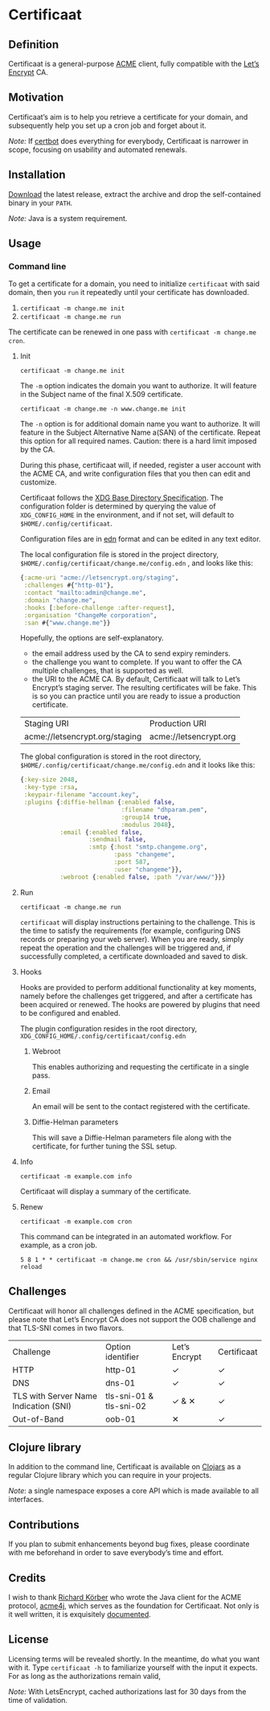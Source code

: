 * Certificaat
** Definition
Certificaat is a general-purpose [[https://tools.ietf.org/html/draft-ietf-acme-acme-06][ACME]] client, fully compatible with the [[https://letsencrypt.org/][Let’s Encrypt]] CA.
** Motivation
Certificaat’s aim is to help you retrieve a certificate for your domain, and subsequently help you set up a cron job and forget about it.

/Note:/ If [[https://certbot.eff.org/][certbot]] does everything for everybody, Certificaat is narrower in scope, focusing on usability and automated renewals.  
** Installation
[[https://github.com/danielsz/certificaat/releases/latest][Download]] the latest release, extract the archive and drop the self-contained binary in your ~PATH~.

/Note:/ Java is a system requirement.

** Usage
*** Command line

To get a certificate for a domain, you need to initialize ~certificaat~ with said domain, then you ~run~ it repeatedly until your certificate has downloaded.

1. ~certificaat -m change.me init~
2. ~certificaat -m change.me run~

The certificate can be renewed in one pass with ~certificaat -m change.me cron~.

**** Init

#+BEGIN_SRC shell
certificaat -m change.me init
#+END_SRC

The ~-m~ option indicates the domain you want to authorize. It will feature in the Subject name of the final X.509 certificate.

#+BEGIN_SRC shell
certificaat -m change.me -n www.change.me init
#+END_SRC

The ~-n~ option is for additional domain name you want to
authorize. It will feature in the Subject Alternative Name a(SAN) of
the certificate. Repeat this option for all required names. Caution:
there is a hard limit imposed by the CA.
 
During this phase, certificaat will, if needed, register a user
account with the ACME CA, and write configuration files that you then
can edit and customize.

Certificaat follows the [[https://specifications.freedesktop.org/basedir-spec/latest/][XDG Base Directory Specification]]. The
configuration folder is determined by querying the value of
~XDG_CONFIG_HOME~ in the environment, and if not set, will default to
~$HOME/.config/certificaat~.

Configuration files are in [[https://github.com/edn-format/edn][edn]] format and can be edited in any text
editor. 

The local configuration file is stored in the project directory,
~$HOME/.config/certificaat/change.me/config.edn~ , and looks like
this:

#+BEGIN_SRC clojure
{:acme-uri "acme://letsencrypt.org/staging",
 :challenges #{"http-01"},
 :contact "mailto:admin@change.me",
 :domain "change.me",
 :hooks [:before-challenge :after-request],
 :organisation "ChangeMe corporation",
 :san #{"www.change.me"}}
#+END_SRC

Hopefully, the options are self-explanatory. 

- the email address used by the CA to send expiry reminders.
- the challenge you want to complete. If you want to offer the CA multiple challenges, that is supported as well. 
- the URI to the ACME CA. By default, Certificaat will talk to Let’s Encrypt’s staging server. The resulting certificates will be fake. This is so you can practice until you are ready to issue a production certificate.

| Staging URI                    | Production URI         |
| acme://letsencrypt.org/staging | acme://letsencrypt.org |

The global configuration is stored in the root directory,
~$HOME/.config/certificaat/change.me/config.edn~ and it looks like
this:

#+BEGIN_SRC clojure
{:key-size 2048,
 :key-type :rsa,
 :keypair-filename "account.key",
 :plugins {:diffie-hellman {:enabled false,
                            :filename "dhparam.pem",
                            :group14 true,
                            :modulus 2048},
           :email {:enabled false,
                   :sendmail false,
                   :smtp {:host "smtp.changeme.org",
                          :pass "changeme",
                          :port 587,
                          :user "changeme"}},
           :webroot {:enabled false, :path "/var/www/"}}}
#+END_SRC

**** Run

#+BEGIN_SRC shell
certificaat -m change.me run 
#+END_SRC

~certificaat~ will display instructions pertaining to the challenge. This is the time to satisfy the requirements (for example, configuring DNS records or preparing your web server). When you are ready, simply repeat the operation and the challenges will be triggered and, if successfully completed, a certificate downloaded and saved to disk.

**** Hooks

Hooks are provided to perform additional functionality at key moments, namely before the challenges get triggered, and after a certificate has been acquired or renewed. The hooks are powered by plugins that need to be configured and enabled. 

The plugin configuration resides in the root directory, ~XDG_CONFIG_HOME/.config/certificaat/config.edn~

***** Webroot
This enables authorizing and requesting the certificate in a single pass.
***** Email
An email will be sent to the contact registered with the certificate. 
***** Diffie-Helman parameters
This will save a Diffie-Helman parameters file along with the certificate, for further tuning the SSL setup.

**** Info

#+BEGIN_SRC shell
certificaat -m example.com info
#+END_SRC

Certificaat will display a summary of the certificate. 

**** Renew

#+BEGIN_SRC shell
certificaat -m example.com cron
#+END_SRC

This command can be integrated in an automated workflow. For example, as a cron job.

#+BEGIN_SRC shell
5 8 1 * * certificaat -m change.me cron && /usr/sbin/service nginx reload
#+END_SRC
** Challenges

Certificaat will honor all challenges defined in the ACME specification, but please note that Let’s Encrypt CA does not support the OOB challenge and that TLS-SNI comes in two flavors. 

| Challenge                             | Option identifier       | Let’s Encrypt | Certificaat |
| HTTP                                  | http-01                 | ✓             | ✓           |
| DNS                                   | dns-01                  | ✓             | ✓           |
| TLS with Server Name Indication (SNI) | tls-sni-01 & tls-sni-02 | ✓ & ✕         | ✓           |
| Out-of-Band                           | oob-01                  | ✕             | ✓           |

** Clojure library
In addition to the command line, Certificaat is available on [[https://clojars.org/][Clojars]] as a regular Clojure library which you can require in your projects.

[[http://clojars.org/org.danielsz/certificaat/latest-version.svg]]

/Note/: a single namespace exposes a core API which is made available to all interfaces.

** Contributions
If you plan to submit enhancements beyond bug fixes, please coordinate with me beforehand in order to save everybody’s time and effort.
** Credits
I wish to thank [[https://shredzone.org/maven/acme4j/][Richard Körber]] who wrote the Java client for the ACME protocol, [[https://github.com/shred/acme4j][acme4j]], which serves as the foundation for Certificaat. Not only is it well written, it is exquisitely [[https://shredzone.org/maven/acme4j/][documented]]. 
** License
Licensing terms will be revealed shortly. In the meantime, do what you want with it.
Type ~certificaat -h~ to familiarize yourself with the input it
expects.
For as long as the authorizations remain valid, 

/Note:/ With LetsEncrypt, cached authorizations last for 30 days from the time of validation.
